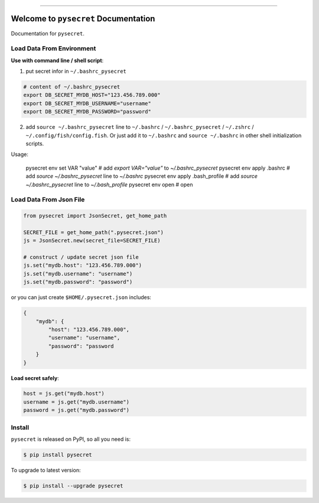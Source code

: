 .. image:: https://readthedocs.org/projects/pysecret/badge/?version=latest
    :target: https://pysecret.readthedocs.io/index.html
    :alt: Documentation Status

.. image:: https://travis-ci.org/MacHu-GWU/pysecret-project.svg?branch=master
    :target: https://travis-ci.org/MacHu-GWU/pysecret-project?branch=master

.. image:: https://codecov.io/gh/MacHu-GWU/pysecret-project/branch/master/graph/badge.svg
  :target: https://codecov.io/gh/MacHu-GWU/pysecret-project

.. image:: https://img.shields.io/pypi/v/pysecret.svg
    :target: https://pypi.python.org/pypi/pysecret

.. image:: https://img.shields.io/pypi/l/pysecret.svg
    :target: https://pypi.python.org/pypi/pysecret

.. image:: https://img.shields.io/pypi/pyversions/pysecret.svg
    :target: https://pypi.python.org/pypi/pysecret

.. image:: https://img.shields.io/badge/STAR_Me_on_GitHub!--None.svg?style=social
    :target: https://github.com/MacHu-GWU/pysecret-project

------


.. image:: https://img.shields.io/badge/Link-Document-blue.svg
      :target: https://pysecret.readthedocs.io/index.html

.. image:: https://img.shields.io/badge/Link-API-blue.svg
      :target: https://pysecret.readthedocs.io/py-modindex.html

.. image:: https://img.shields.io/badge/Link-Source_Code-blue.svg
      :target: https://pysecret.readthedocs.io/py-modindex.html

.. image:: https://img.shields.io/badge/Link-Install-blue.svg
      :target: `install`_

.. image:: https://img.shields.io/badge/Link-GitHub-blue.svg
      :target: https://github.com/MacHu-GWU/pysecret-project

.. image:: https://img.shields.io/badge/Link-Submit_Issue-blue.svg
      :target: https://github.com/MacHu-GWU/pysecret-project/issues

.. image:: https://img.shields.io/badge/Link-Request_Feature-blue.svg
      :target: https://github.com/MacHu-GWU/pysecret-project/issues

.. image:: https://img.shields.io/badge/Link-Download-blue.svg
      :target: https://pypi.org/pypi/pysecret#files


Welcome to ``pysecret`` Documentation
==============================================================================

Documentation for ``pysecret``.



Load Data From Environment
------------------------------------------------------------------------------

**Use with command line / shell script**:

1. put secret infor in ``~/.bashrc_pysecret``

.. code-block:: bash

    # content of ~/.bashrc_pysecret
    export DB_SECRET_MYDB_HOST="123.456.789.000"
    export DB_SECRET_MYDB_USERNAME="username"
    export DB_SECRET_MYDB_PASSWORD="password"

2. add ``source ~/.bashrc_pysecret`` line to ``~/.bashrc`` / ``~/.bashrc_pysecret`` / ``~/.zshrc`` / ``~/.config/fish/config.fish``. Or just add it to ``~/.bashrc`` and ``source ~/.bashrc`` in other shell initialization scripts.



Usage:

    pysecret env set VAR "value" # add `export VAR="value"` to `~/.bashrc_pysecret`
    pysecret env apply .bashrc # add `source ~/.bashrc_pysecret` line to `~/.bashrc`
    pysecret env apply .bash_profile # add `source ~/.bashrc_pysecret` line to `~/.bash_profile`
    pysecret env open # open







Load Data From Json File
------------------------------------------------------------------------------

.. code-block:: python

    from pysecret import JsonSecret, get_home_path

    SECRET_FILE = get_home_path(".pysecret.json")
    js = JsonSecret.new(secret_file=SECRET_FILE)

    # construct / update secret json file
    js.set("mydb.host": "123.456.789.000")
    js.set("mydb.username": "username")
    js.set("mydb.password": "password")

or you can just create ``$HOME/.pysecret.json`` includes:

.. code-block:: python

    {
        "mydb": {
            "host": "123.456.789.000",
            "username": "username",
            "password": "password
        }
    }

**Load secret safely**:

.. code-block:: python

    host = js.get("mydb.host")
    username = js.get("mydb.username")
    password = js.get("mydb.password")



.. _install:

Install
------------------------------------------------------------------------------

``pysecret`` is released on PyPI, so all you need is:

.. code-block:: console

    $ pip install pysecret

To upgrade to latest version:

.. code-block:: console

    $ pip install --upgrade pysecret